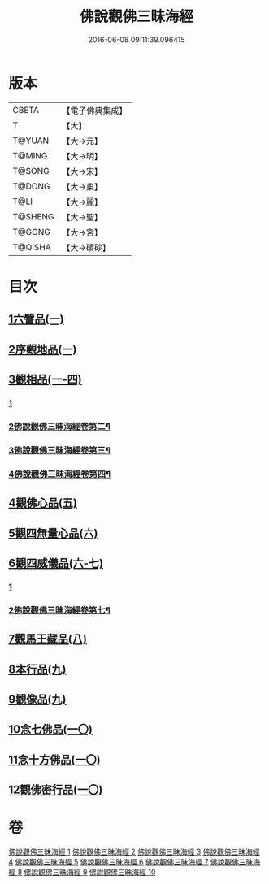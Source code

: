 #+TITLE: 佛說觀佛三昧海經 
#+DATE: 2016-06-08 09:11:39.096415

* 版本
 |     CBETA|【電子佛典集成】|
 |         T|【大】     |
 |    T@YUAN|【大→元】   |
 |    T@MING|【大→明】   |
 |    T@SONG|【大→宋】   |
 |    T@DONG|【大→東】   |
 |      T@LI|【大→麗】   |
 |   T@SHENG|【大→聖】   |
 |    T@GONG|【大→宮】   |
 |   T@QISHA|【大→磧砂】  |

* 目次
** [[file:KR6i0280_001.txt::001-0645c5][1六譬品(一)]]
** [[file:KR6i0280_001.txt::001-0647b15][2序觀地品(一)]]
** [[file:KR6i0280_001.txt::001-0648c24][3觀相品(一-四)]]
*** [[file:KR6i0280_001.txt::001-0648c24][1]]
*** [[file:KR6i0280_002.txt::002-0650c25][2佛說觀佛三昧海經卷第二¶]]
*** [[file:KR6i0280_003.txt::003-0656b10][3佛說觀佛三昧海經卷第三¶]]
*** [[file:KR6i0280_004.txt::004-0662c24][4佛說觀佛三昧海經卷第四¶]]
** [[file:KR6i0280_005.txt::005-0668b15][4觀佛心品(五)]]
** [[file:KR6i0280_006.txt::006-0674b4][5觀四無量心品(六)]]
** [[file:KR6i0280_006.txt::006-0675b16][6觀四威儀品(六-七)]]
*** [[file:KR6i0280_006.txt::006-0675b16][1]]
*** [[file:KR6i0280_007.txt::007-0678c2][2佛說觀佛三昧海經卷第七¶]]
** [[file:KR6i0280_008.txt::008-0683b4][7觀馬王藏品(八)]]
** [[file:KR6i0280_009.txt::009-0687b4][8本行品(九)]]
** [[file:KR6i0280_009.txt::009-0690a2][9觀像品(九)]]
** [[file:KR6i0280_010.txt::010-0693a10][10念七佛品(一〇)]]
** [[file:KR6i0280_010.txt::010-0693c28][11念十方佛品(一〇)]]
** [[file:KR6i0280_010.txt::010-0695b8][12觀佛密行品(一〇)]]

* 卷
[[file:KR6i0280_001.txt][佛說觀佛三昧海經 1]]
[[file:KR6i0280_002.txt][佛說觀佛三昧海經 2]]
[[file:KR6i0280_003.txt][佛說觀佛三昧海經 3]]
[[file:KR6i0280_004.txt][佛說觀佛三昧海經 4]]
[[file:KR6i0280_005.txt][佛說觀佛三昧海經 5]]
[[file:KR6i0280_006.txt][佛說觀佛三昧海經 6]]
[[file:KR6i0280_007.txt][佛說觀佛三昧海經 7]]
[[file:KR6i0280_008.txt][佛說觀佛三昧海經 8]]
[[file:KR6i0280_009.txt][佛說觀佛三昧海經 9]]
[[file:KR6i0280_010.txt][佛說觀佛三昧海經 10]]

